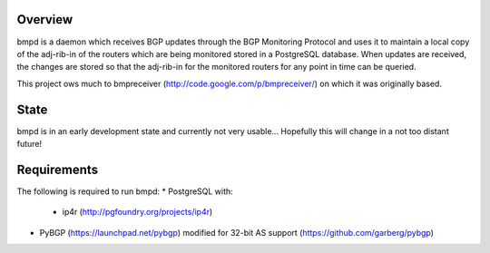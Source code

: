 Overview
--------
bmpd is a daemon which receives BGP updates through the BGP Monitoring Protocol
and uses it to maintain a local copy of the adj-rib-in of the routers which are
being monitored stored in a PostgreSQL database. When updates are received, the
changes are stored so that the adj-rib-in for the monitored routers for any
point in time can be queried.

This project ows much to bmpreceiver (http://code.google.com/p/bmpreceiver/) on
which it was originally based.

State
-----
bmpd is in an early development state and currently not very usable...
Hopefully this will change in a not too distant future!

Requirements
------------
The following is required to run bmpd:
* PostgreSQL with:
  * ip4r (http://pgfoundry.org/projects/ip4r)
* PyBGP (https://launchpad.net/pybgp) modified for 32-bit AS support (https://github.com/garberg/pybgp)
